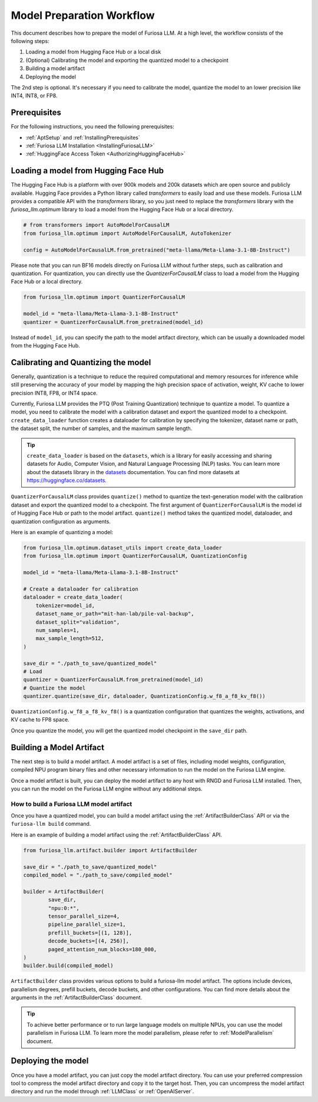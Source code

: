 .. _ModelPreparationWorkflow:

****************************************************
Model Preparation Workflow
****************************************************

This document describes how to prepare the model of Furiosa LLM.
At a high level, the workflow consists of the following steps:

1. Loading a model from Hugging Face Hub or a local disk
2. (Optional) Calibrating the model and exporting the quantized model to a checkpoint
3. Building a model artifact
4. Deploying the model

The 2nd step is optional. It's necessary if you need to calibrate the model, quantize the model
to an lower precision like INT4, INT8, or FP8.

Prerequisites
==================================================
For the following instructions, you need the following prerequisites:

* :ref:`AptSetup` and :ref:`InstallingPrerequisites`
* :ref:`Furiosa LLM Installation <InstallingFuriosaLLM>`
* :ref:`HuggingFace Access Token <AuthorizingHuggingFaceHub>`

Loading a model from Hugging Face Hub
=================================================================
The Hugging Face Hub is a platform with over 900k models and 200k datasets which are open source and publicly available.
Hugging Face provides a Python library called `transformers` to easily load and use these models.
Furiosa LLM provides a compatible API with the `transformers` library,
so you just need to replace the `transformers` library with the `furiosa_llm.optimum` library
to load a model from the Hugging Face Hub or a local directory.

.. code-block:: python

    # from transformers import AutoModelForCausalLM
    from furiosa_llm.optimum import AutoModelForCausalLM, AutoTokenizer

    config = AutoModelForCausalLM.from_pretrained("meta-llama/Meta-Llama-3.1-8B-Instruct")

Please note that you can run BF16 models directly on Furiosa LLM without further steps,
such as calibration and quantization. For quantization,
you can directly use the `QuantizerForCausalLM` class to load a model from the Hugging Face Hub or a local directory.

.. code-block:: python

    from furiosa_llm.optimum import QuantizerForCausalLM

    model_id = "meta-llama/Meta-Llama-3.1-8B-Instruct"
    quantizer = QuantizerForCausalLM.from_pretrained(model_id)


Instead of ``model_id``, you can specify the path to the model artifact directory,
which can be usually a downloaded model from the Hugging Face Hub.


Calibrating and Quantizing the model
=================================================================================
Generally, quantization is a technique to reduce the required computational and memory resources for inference
while still preserving the accuracy of your model by mapping the high precision space of
activation, weight, KV cache to lower precision INT8, FP8, or INT4 space.

Currently, Furiosa LLM provides the PTQ (Post Training Quantization) technique to quantize a model.
To quantize a model, you need to calibrate the model with a calibration dataset and export the quantized model to a checkpoint.
``create_data_loader`` function creates a dataloader for calibration by specifying
the tokenizer, dataset name or path, the dataset split, the number of samples, and the maximum sample length.

.. tip::

    ``create_data_loader`` is based on the ``datasets``,
    which is a library for easily accessing and sharing datasets
    for Audio, Computer Vision, and Natural Language Processing (NLP) tasks.
    You can learn more about the datasets library in the
    `datasets <https://huggingface.co/docs/datasets/en/index>`_ documentation.
    You can find more datasets at https://huggingface.co/datasets.

``QuantizerForCausalLM`` class provides ``quantize()`` method to quantize the text-generation model
with the calibration dataset and export the quantized model to a checkpoint.
The first argument of ``QuantizerForCausalLM`` is the model id of Hugging Face Hub or path to the model artifact.
``quantize()`` method takes the quantized model, dataloader, and quantization configuration as arguments.

Here is an example of quantizing a model:

.. code-block:: python

    from furiosa_llm.optimum.dataset_utils import create_data_loader
    from furiosa_llm.optimum import QuantizerForCausalLM, QuantizationConfig

    model_id = "meta-llama/Meta-Llama-3.1-8B-Instruct"

    # Create a dataloader for calibration
    dataloader = create_data_loader(
        tokenizer=model_id,
        dataset_name_or_path="mit-han-lab/pile-val-backup",
        dataset_split="validation",
        num_samples=1,
        max_sample_length=512,
    )

    save_dir = "./path_to_save/quantized_model"
    # Load
    quantizer = QuantizerForCausalLM.from_pretrained(model_id)
    # Quantize the model
    quantizer.quantize(save_dir, dataloader, QuantizationConfig.w_f8_a_f8_kv_f8())


``QuantizationConfig.w_f8_a_f8_kv_f8()`` is a quantization configuration
that quantizes the weights, activations, and KV cache to FP8 space.

Once you quantize the model, you will get the quantized model checkpoint in the ``save_dir`` path.

Building a Model Artifact
==================================================
The next step is to build a model artifact.
A model artifact is a set of files, including model weights, configuration,
compiled NPU program binary files and other necessary information to run
the model on the Furiosa LLM engine.

Once a model artifact is built, you can deploy the model artifact to any host
with RNGD and Furiosa LLM installed. Then, you can run the model
on the Furiosa LLM engine without any additional steps.

How to build a Furiosa LLM model artifact
**********************************************

Once you have a quantized model, you can build a model artifact using
the :ref:`ArtifactBuilderClass` API or via the ``furiosa-llm build`` command.

Here is an example of building a model artifact using the :ref:`ArtifactBuilderClass` API.

.. code-block:: python

    from furiosa_llm.artifact.builder import ArtifactBuilder

    save_dir = "./path_to_save/quantized_model"
    compiled_model = "./path_to_save/compiled_model"

    builder = ArtifactBuilder(
            save_dir,
            "npu:0:*",
            tensor_parallel_size=4,
            pipeline_parallel_size=1,
            prefill_buckets=[(1, 128)],
            decode_buckets=[(4, 256)],
            paged_attention_num_blocks=180_000,
    )
    builder.build(compiled_model)


``ArtifactBuilder`` class provides various options to build a furiosa-llm model artifact.
The options include devices, parallelism degrees, prefill buckets, decode buckets, and other configurations.
You can find more details about the arguments in the :ref:`ArtifactBuilderClass` document.

.. Also, you can use the :ref:`FuriosaLLMBuildCommand` to build a model artifact via a CLI command.


.. tip::

    To achieve better performance or to run large language models on multiple NPUs,
    you can use the model parallelism in Furiosa LLM. To learn more the model parallelism,
    please refer to :ref:`ModelParallelism` document.


Deploying the model
==================================================
Once you have a model artifact, you can just copy the model artifact directory.
You can use your preferred compression tool to compress the model artifact directory and copy it to the target host.
Then, you can uncompress the model artifact directory and run the model through :ref:`LLMClass` or :ref:`OpenAIServer`.
